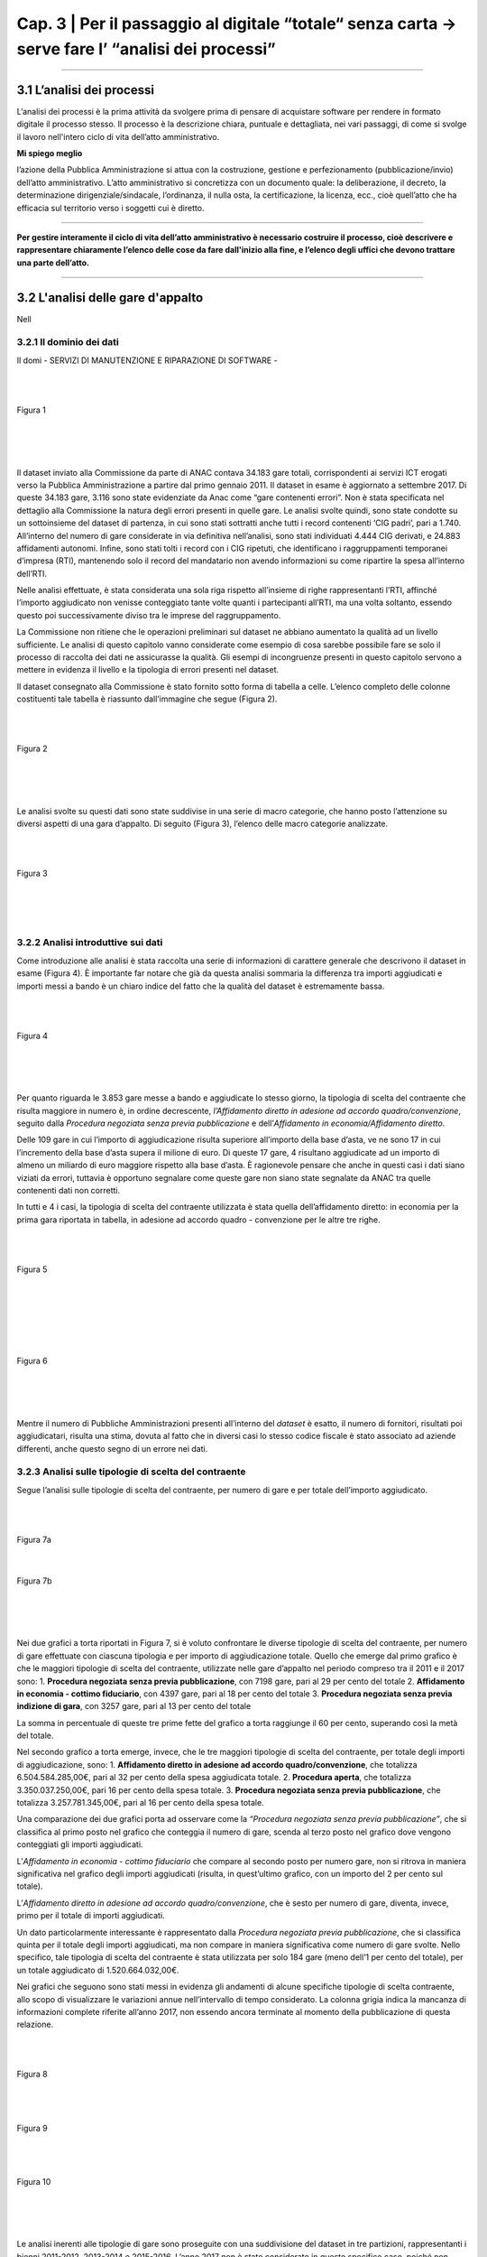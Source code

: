 ==================================================
Cap. 3 | Per il passaggio al digitale “totale“ senza carta → serve fare l’ “analisi dei processi”
==================================================


------------


3.1 L’analisi dei processi
^^^^^^^^^^^^^^^^^^^^^^^^^^^^^^^^^^^^^^^^^^^^^^^^^^^^^^^^^^^^^^^^^^^^
L’analisi dei processi è la prima attività da svolgere prima di pensare di acquistare software per rendere in formato digitale il processo stesso. Il processo è la descrizione chiara, puntuale e dettagliata, nei vari passaggi, di come si svolge il lavoro nell'intero ciclo di vita dell’atto amministrativo.

**Mi spiego meglio**

l’azione della Pubblica Amministrazione si attua con la costruzione, gestione e perfezionamento (pubblicazione/invio) dell’atto amministrativo. L’atto amministrativo si concretizza con un documento quale: la deliberazione, il decreto, la determinazione dirigenziale/sindacale, l’ordinanza, il nulla osta, la certificazione, la licenza, ecc., cioè quell’atto che ha efficacia sul territorio verso i soggetti cui è diretto.

------------
   
**Per gestire interamente il ciclo di vita dell’atto amministrativo è necessario costruire il processo, cioè descrivere e rappresentare chiaramente l’elenco delle cose da fare dall'inizio alla fine, e l’elenco degli uffici che devono trattare una parte dell’atto.**

------------

3.2 L'analisi delle gare d'appalto
^^^^^^^^^^^^^^^^^^^^^^^^^^^^^^
Nell


3.2.1 Il dominio dei dati
~~~~~~~~~~~~~~~~~~~~~~~~~~~~~~~~
Il domi
- SERVIZI DI MANUTENZIONE E RIPARAZIONE DI SOFTWARE
- 

|
|

.. figure:: imgrel/fig1.png
   :alt: Figura 1
   :align: center
   
   Figura 1
   
|
|
|
      
Il dataset inviato alla Commissione da parte di ANAC contava 34.183 gare totali, corrispondenti ai servizi ICT erogati verso la Pubblica Amministrazione a partire dal primo gennaio 2011. Il dataset in esame è aggiornato a settembre 2017.  Di queste 34.183 gare, 3.116 sono state evidenziate da Anac come “gare contenenti errori”. Non è stata specificata nel dettaglio alla Commissione la natura degli errori presenti in quelle gare. Le analisi svolte quindi, sono state condotte su un sottoinsieme del dataset di partenza, in cui sono stati sottratti anche tutti i record contenenti ‘CIG padri’, pari a 1.740. All’interno del numero di gare considerate in via definitiva nell’analisi, sono stati individuati 4.444 CIG derivati, e 24.883 affidamenti autonomi. Infine, sono stati tolti i record con i CIG ripetuti, che identificano i raggruppamenti temporanei d’impresa (RTI), mantenendo solo il record del mandatario non avendo informazioni su come ripartire la spesa all’interno dell’RTI. 

Nelle analisi effettuate, è stata considerata una sola riga rispetto all’insieme di righe rappresentanti l’RTI, affinché l’importo aggiudicato non venisse conteggiato tante volte quanti i partecipanti all’RTI, ma una volta soltanto, essendo questo poi successivamente diviso tra le imprese del raggruppamento.

La Commissione non ritiene che le operazioni preliminari sul dataset ne abbiano aumentato la qualità ad un livello sufficiente. Le analisi di questo capitolo vanno considerate come esempio di cosa sarebbe possibile fare se solo il processo di raccolta dei dati ne assicurasse la qualità. Gli esempi di incongruenze presenti in questo capitolo servono a mettere in evidenza il livello e la tipologia di errori presenti nel dataset.

Il dataset consegnato alla Commissione è stato fornito sotto forma di tabella a celle. L’elenco completo delle colonne costituenti tale tabella è riassunto dall’immagine che segue (Figura 2).

|
|

.. figure:: imgrel/fig2.png
   :alt: Figura 2
   :align: center
   
   Figura 2
|
|
|

Le analisi svolte su questi dati sono state suddivise in una serie di macro categorie, che hanno posto l’attenzione su diversi aspetti di una gara d’appalto. Di seguito (Figura 3), l’elenco delle macro categorie analizzate.

|
|

.. figure:: imgrel/fig3.png
   :alt: Figura 3
   :align: center
   
   Figura 3
|
|
|
   

3.2.2 Analisi introduttive sui dati
~~~~~~~~~~~~~~~~~~~~~~~~~~~~~~~~
Come introduzione alle analisi è stata raccolta una serie di informazioni di carattere generale che descrivono il dataset in esame (Figura 4). È importante far notare che già da questa analisi sommaria la differenza tra importi aggiudicati e importi messi a bando è un chiaro indice del fatto che la qualità del dataset è estremamente bassa.

|
|

.. figure:: imgrel/fig4.png
   :alt: Figura 4
   :align: center
   
   Figura 4
   
|
|
|
   
Per quanto riguarda le 3.853 gare messe a bando e aggiudicate lo stesso giorno, la tipologia di scelta del contraente che risulta maggiore in numero è, in ordine decrescente, *l’Affidamento diretto in adesione ad accordo quadro/convenzione*, seguito dalla *Procedura negoziata senza previa pubblicazione* e dell’*Affidamento in economia/Affidamento diretto*.

Delle 109 gare in cui l’importo di aggiudicazione risulta superiore all’importo della base d’asta, ve ne sono 17 in cui l’incremento della base d’asta supera il milione di euro. Di queste 17 gare, 4 risultano aggiudicate ad un importo di almeno un miliardo di euro maggiore rispetto alla base d’asta. È ragionevole pensare che anche in questi casi i dati siano viziati da errori, tuttavia è opportuno segnalare come queste gare non siano state segnalate da ANAC tra quelle contenenti dati non corretti.

In tutti e 4 i casi, la tipologia di scelta del contraente utilizzata è stata quella dell’affidamento diretto: in economia per la prima gara riportata in tabella, in adesione ad accordo quadro - convenzione per le altre tre righe.

|
|

.. figure:: imgrel/fig5.png
   :alt: Figura 5
   :align: center
   
   Figura 5
|
|
|
   
|
|

.. figure:: imgrel/fig6.png
   :alt: Figura 6
   :align: center
   
   Figura 6
   
|
|
|
   
Mentre il numero di Pubbliche Amministrazioni presenti all’interno del *dataset* è esatto, il numero di fornitori, risultati poi aggiudicatari, risulta una stima, dovuta al fatto che in diversi casi lo stesso codice fiscale è stato associato ad aziende differenti, anche questo segno di un errore nei dati.


3.2.3 Analisi sulle tipologie di scelta del contraente
~~~~~~~~~~~~~~~~~~~~~~~~~~~~~~~~
Segue l’analisi sulle tipologie di scelta del contraente, per numero di gare e per totale dell’importo aggiudicato.

|
|

.. figure:: imgrel/fig7a.png
   :alt: Figura 7a
   :align: center
   
   Figura 7a
|  
.. figure:: imgrel/fig7b.png
   :alt: Figura 7b
   :align: center
   
   Figura 7b
|
|
|  

Nei due grafici a torta riportati in Figura 7, si è voluto confrontare le diverse tipologie di scelta del contraente, per numero di gare effettuate con ciascuna tipologia e per importo di aggiudicazione totale. Quello che emerge dal primo grafico è che le maggiori tipologie di scelta del contraente, utilizzate nelle gare d’appalto nel periodo compreso tra il 2011 e il 2017 sono:
1. **Procedura negoziata senza previa pubblicazione**, con 7198 gare, pari al 29 per cento del totale 
2. **Affidamento in economia - cottimo fiduciario**, con 4397 gare, pari al 18 per cento del totale 
3. **Procedura negoziata senza previa indizione di gara**, con 3257 gare, pari al 13 per cento del 
totale 

La somma in percentuale di queste tre prime fette del grafico a torta raggiunge il 60 per cento, superando così la metà del totale.

Nel secondo grafico a torta emerge, invece, che le tre maggiori tipologie di scelta del contraente, per totale degli importi di aggiudicazione, sono:
1. **Affidamento diretto in adesione ad accordo quadro/convenzione**, che totalizza 6.504.584.285,00€, pari al 32 per cento della spesa aggiudicata totale.
2. **Procedura aperta**, che totalizza 3.350.037.250,00€, pari 16 per cento della spesa totale.
3. **Procedura negoziata senza previa pubblicazione**, che totalizza 3.257.781.345,00€, pari al 16 per cento della spesa totale.

Una comparazione dei due grafici porta ad osservare come la *“Procedura negoziata senza previa pubblicazione”*, che si classifica al primo posto nel grafico che conteggia il numero di gare, scenda al terzo posto nel grafico dove vengono conteggiati gli importi aggiudicati.

L’*Affidamento in economia - cottimo fiduciario* che compare al secondo posto per numero gare, non si ritrova in maniera significativa nel grafico degli importi aggiudicati (risulta, in quest’ultimo grafico, con un importo del 2 per cento sul totale).

L’*Affidamento diretto in adesione ad accordo quadro/convenzione*, che è sesto per numero di gare, diventa, invece, primo per il totale di importi aggiudicati.

Un dato particolarmente interessante è rappresentato dalla *Procedura negoziata previa pubblicazione*, che si classifica quinta per il totale degli importi aggiudicati, ma non compare in maniera significativa come numero di gare svolte. Nello specifico, tale tipologia di scelta del contraente è stata utilizzata per solo 184 gare (meno dell’1 per cento del totale), per un totale aggiudicato di 1.520.664.032,00€.

Nei grafici che seguono sono stati messi in evidenza gli andamenti di alcune specifiche tipologie di scelta contraente, allo scopo di visualizzare le variazioni annue nell’intervallo di tempo considerato. La colonna grigia indica la mancanza di informazioni complete riferite all’anno 2017, non essendo ancora terminate al momento della pubblicazione di questa relazione.

|
|

.. figure:: imgrel/fig8.png
   :alt: Figura 8
   :align: center
   
   Figura 8
   
|
|

.. figure:: imgrel/fig9.png
   :alt: Figura 9
   :align: center
   
   Figura 9
   
|
|
 
.. figure:: imgrel/fig10.png
   :alt: Figura 10
   :align: center
   
   Figura 10
   
|
|
|  

Le analisi inerenti alle tipologie di gare sono proseguite con una suddivisione del dataset in tre partizioni, rappresentanti i bienni 2011-2012, 2013-2014 e 2015-2016. L’anno 2017 non è stato considerato in questo specifico caso, poiché non ancora terminato al momento della pubblicazione di questa relazione. In Figura 11 sono evidenziate, tramite i due grafici a torta, le gare aggiudicate negli anni 2011 e 2012. La prima torta rappresenta le diverse tipologie di scelta del contraente per numero di gare effettuate, mentre la seconda torta, per ciascuna tipologia di contraente evidenziata, ne riporta il totale dell’importo aggiudicato.

|
|

.. figure:: imgrel/fig11.png
   :alt: Figura 11
   :align: center
   
   Figura 11
   
| 
|

.. figure:: imgrel/fig12.png
   :alt: Figura 12
   :align: center
   
   Figura 12
|
|
|  

In Figura 12 è riportato l’andamento delle tipologie di scelta di contraente, per numero e per importo aggiudicato, nel biennio 2013-2014. La procedura aperta che risulta una fetta con poche gare nella prima torta, raggiunge il primo posto nella seconda torta, rivelandosi la tipologia di scelta del contraente con un totale degli importi di aggiudicazione (903.724.167,74 €) maggiore rispetto a tutte le altre tipologie.

|
|

.. figure:: imgrel/fig13.png
   :alt: Figura 13
   :align: center
   
   Figura 13
|
|
| 

Alla luce dei risultati delle analisi relative alle tipologie di scelta del contraente, emerge come le gare d’appalto si concentrino solo su alcune delle svariate tipologie di scelta del contraente disponibili. In particolare, le tipologie che ricorrono da un biennio all’altro sono:

1. Procedura negoziata senza previa pubblicazione
2. Affidamento diretto in adesione ad accordo quadro - convenzione
3. Affidamento in economia - cottimo fiduciario
4. Procedura aperta
5. Affidamento in economia - affidamento diretto

Le diverse tipologie di scelta del contraente presenti all’interno del dataset sono 20.


3.2.4 Analisi dei tempi delle gare
~~~~~~~~~~~~~~~~~~~~~~~~~~~~~~~~
Per quanto riguarda l’analisi sui tempi delle gare, la Commissione si è concentrata nello studio di quanto tempo, in media, sia necessario per aggiudicare una gara.
In Figura 14 è possibile visualizzare i risultati.
 
|
|

.. figure:: imgrel/fig14.png
   :alt: Figura 14
   :align: center
   
   Figura 14
|
|
|   

La tipologia di scelta del contraente, che in media fa trascorrere più tempo tra la data di pubblicazione del bando e la data di aggiudicazione, è la *Procedura ristretta derivante da avvisi con cui si indice una gara* (224 giorni). A seguire troviamo la *Procedura ai sensi dei regolamenti degli organi costituzionali* (192 giorni) e la *Procedura aperta* (180 giorni). La tipologia di scelta del contraente più rapida risulta *l’Affidamento diretto in adesione ad accordo quadro/convenzione.*

Un problema riscontrato nel calcolo di questa media è rappresentato dal fatto che 301 gare risultano aggiudicate prima della data in cui sono state messe a bando, tuttavia queste gare non sono state conteggiate nei risultati esposti in Figura 14. A titolo di esempio, si possono citare il caso della gara bandita con procedura aperta dal Comune di Lecce per l’affidamento dei servizi previsti per la gestione di un centro interculturale che secondo il database è stata aggiudicata circa sette anni prima del bando, oppure la proroga del contratto di gestione della sicurezza affidata, sempre secondo il database, dall’Ente Regionale per la protezione dell’ambiente della Lombardia con tre anni d’anticipo rispetto al bando e con un importo superiore di più di sei volte la base d’asta.

|
|

.. figure:: imgrel/fig15.png
   :alt: Figura 15
   :align: center
   
   Figura 15
|
|
|

All’interno del *dataset* risulta che il 15 per cento delle gare sono state pubblicate e aggiudicate lo stesso giorno, come si può evincere dalla figura 15. Tra le maggiori tipologie di scelta del contraente spiccano gli affidamenti diretti. La quasi totalità di queste gare ha visto coinvolto un solo partecipante, anche se risultano una ventina di gare in cui il numero dei partecipanti è stato superiore a 1.

.. WARNING::
   Nelle 10 gare bandite e aggiudicate lo stesso giorno, in cui si è verificato, secondo i dati, un significativo rialzo nell’importo di    aggiudicazione rispetto alla base d’asta si riscontrano rialzi che vanno dal 6 per cento fino ad oltre il 24.500 per cento .
   
|
|

.. figure:: imgrel/fig16.png
   :alt: Figura 16
   :align: center
   
   Figura 16
|
|
|

3.2.5 Analisi sui partecipanti alle gare
~~~~~~~~~~~~~~~~~~~~~~~~~~~~~~~~
I risultati che seguono riguardano l’analisi dei partecipanti alle gare.
|
|

.. figure:: imgrel/fig17.png
   :alt: Figura 17
   :align: center
   
   Figura 17
|
|
|   

In Figura 17 è riportata la distribuzione del numero di partecipanti alle gare presenti nel dataset. Le gare con un solo partecipante sono le più frequenti, e sommate alle gare con due partecipanti coprono il 90 per cento delle gare elaborate.
Quando il partecipante è unico, il 93 per cento delle volte si presenta come impresa singola, mentre il 5 per cento delle volte come raggruppamento temporaneo d’impresa (RTI).
Fanno seguito, in ordine decrescente per numero di gare aggiudicate, le principali aziende che hanno partecipato come singole imprese a gare ad un partecipante.

|
|

.. figure:: imgrel/fig18.png
   :alt: Figura 18
   :align: center
   
   Figura 18
|
|
|   

**Telecom Italia**, si è presentata come unica partecipante 960 volte come impresa singola, 33 volte in un raggruppamento temporaneo d’impresa (20 volte come mandataria, 13 come mandante), 2 volte in un gruppo europeo e 1 volta come consorzio.
**Engineering**, si è presentata come unica partecipante 523 volte come impresa singola, e 24 volte in un raggruppamento temporaneo d’impresa (13 volte come mandataria, 11 come mandante).
**Oracle Italia**, si è presentata come unica partecipante 449 volte come impresa singola, 2 volte in un raggruppamento temporaneo d’impresa (entrambe le volte come mandante) e 1 volta in un gruppo europeo.

In Figura 19, sono invece riportate le aziende che si sono aggiudicate l’importo maggiore, partecipando ad alcune gare come singoli partecipanti.

|
|

.. figure:: imgrel/fig19.png
   :alt: Figura 19
   :align: center
   
   Figura 19
|
|
|   

Dalla Figura 19 emerge come Telecom detenga il primato sia sul numero di gare in cui è stata l’unica partecipante, sia sul totale degli importi aggiudicati.

Al terzo posto compare l’azienda Edil Luca, che, secondo i dati, in una sola gara si è aggiudicata 1.140.000.000,00€, partendo da una base d’asta pari a 62.711,72€. Il CIG di riferimento è: 17208992C7. Anche in questo caso, come in molti altri precedenti, è probabile che ci siano errori, ma il record non era stato segnalato da ANAC tra quelli contenenti errori.

Per quanto riguarda lo studio della correlazione tra il numero dei partecipanti e i giorni di pubblicazione delle gare, alla Commissione non risulta nessun legame significativo, riscontrando che per la maggior parte delle tipologie di scelta del contraente le gare si distribuiscono in maniera uniforme dal lunedì al venerdì, con delle piccole quantità di gare svolte durante il weekend. Molte volte, selezionando una specifica tipologia di scelta del contraente, emerge come la maggior parte delle gare bandite o aggiudicate in uno specifico giorno della settimana possieda un solo partecipante. Questo risultato, che avrebbe potuto rivelarsi interessante nell’intento di individuare un rapporto tra *“specifico giorno della settimana”* e *“gare ad un solo partecipante”*, cessa di essere significativo dal momento che la maggior parte delle gare presenti nel dataset è costituito da gare ad un solo partecipante. Appare quindi ovvio che la predominanza di queste gare riemerga nuovamente anche applicando specifici filtri sui dati.

3.2.6 Analisi sulle pubbliche amministrazioni committenti
~~~~~~~~~~~~~~~~~~~~~~~~~~~~~~~~
L’analisi prosegue con uno studio sulle pubbliche amministrazioni committenti presenti nel dataset.

.. figure:: imgrel/fig20.png
   :alt: Figura 20
   :align: center
   
   Figura 20
|
|

In Figura 20 sono evidenziate le prime dieci pubbliche amministrazioni in ordine decrescente, per totale degli importi messi a bando. Al primo posto risulta Enel Servizi S.R.L., con un totale di 2.691.726.704,00€ messi a bando per servizi ICT, tra gennaio 2011 e settembre 2017.

Di seguito è riportata la classifica delle prime dieci Pubbliche Amministrazioni che contraggono più gare.

|
|

.. figure:: imgrel/fig21.png
   :alt: Figura 21
   :align: center
   
   Figura 21
|
|

.. figure:: imgrel/fig22.png
   :alt: Figura 22
   :align: center
   
   Figura 22
|
|
| 

La Figura 22 riporta l’ordine delle tipologie di scelta del contraente delle gare contratte da Poste Italiane, che si pone in vetta alla classifica per numero gare. Come riporta il grafico, la tipologia di scelta del contraente maggiormente utilizzata da Poste Italiane è la *Procedura negoziata senza previa indizione di gara*, seguita dalla *Procedura selettiva* e dalla *Procedura negoziata senza previa pubblicazione.*

|
|

.. figure:: imgrel/fig23.png
   :alt: Figura 23
   :align: center
   
   Figura 23
|
|
| 

La Figura 23 riporta l’ordine delle tipologie di scelta del contraente delle gare contratte da Enel Servizi S.r.l., che si attesta al secondo posto per numero di gare. Come riporta il grafico, la tipologia di scelta del contraente maggiormente utilizzata da Enel Servizi S.r.l. è la *Procedura negoziata senza previa indizione di gara*, seguita dalla *Procedura negoziata previa pubblicazione*, e dalla *Procedura selettiva*.

In aggiunta alle analisi esposte, si è proceduto a quantificare le pubbliche amministrazioni che sono state maggiormente coinvolte con il medesimo fornitore. Stabilito il legame *“pubblica amministrazione committente - impresa aggiudicataria”*, è stata calcolata la frequenza con cui lo stesso identico legame si ripeteva all’interno del dataset. L’obiettivo di questa analisi è stato quello di individuare delle **“relazioni di maggioranza”** tra uno specifico fornitore e una specifica azienda. 

.. note::
   Per “relazione di maggioranza” si intende quella relazione che detiene uno specifico fornitore con una specifica amministrazione,      
   quando il fornitore è il soggetto che ha contratto il più alto numero di gare con quella amministrazione, rispetto a tutti gli altri 
   fornitori. In altre parole, se tra l’amministrazione A e il fornitore B intercorre una relazione di maggioranza, significa che la 
   maggior parte delle gare messe a bando dall’amministrazione A sono state aggiudicate dal fornitore B. 

In Figura 24 sono esposti i risultati.

|
|

.. figure:: imgrel/fig24.png
   :alt: Figura 24
   :align: center
   
   Figura 24
|
|
| 

Dal grafico si osserva come Lutech spa sia risultata aggiudicataria di gare messe a bando da Lombardia Informatica per 101 volte. Telecom Italia 84 volte, I&T Servizi srl 63 volte e così via. Il discorso analogo può essere fatto per i fornitori di Poste Italiane. L’arco che collega Lombardia Informatica con Lutech spa rappresenta la relazione di maggioranza in assoluto più frequente all’interno del dataset considerato. Ciò significa che il numero massimo di gare aggiudicate da un solo fornitore con la stessa pubblica amministrazione, viene totalizzato dall’azienda Lutech spa, che per 101 volte si è aggiudicata una gara con Lombardia Informatica. In figura 24 è riportata la classifica assoluta delle prime dieci relazioni di maggioranza presenti all’interno del dataset.

In Figura 25, invece, sono stati messi in risalto gli importi aggiudicati.

Sulla sinistra della figura sono riportate le pubbliche amministrazioni, Lombardia Informatica e Poste Italiane. Sulla destra della figura sono riportati i loro principali fornitori. Il grafico di Figura 25 è ordinato secondo il totale degli importi aggiudicati dai vari fornitori in riferimento all’amministrazione alla quale sono collegati. Come si evince dalla figura, Lombardia Informatica ha stipulato un certo numero di gare con l’azienda Santer Reply spa, la quale si è aggiudicata un totale di circa 80 milioni di euro. L’azienda I&T Service si è aggiudicata circa 70 milioni di euro, vincendo le gare messe a bando da Lombardia Informatica. La stessa lettura può essere fatta per Poste Italiane: Postecom spa si è aggiudicata 56 milioni di euro lavorando per Poste Italiane, IBM, Microsoft e Sap spa si sono aggiudicate rispettivamente 31, 25 e 22 milioni di euro.

|
|

.. figure:: imgrel/fig25.png
   :alt: Figura 25
   :align: center
   
   Figura 25
|
|
| 

Nella tabella che segue (*3.2.6 a*) è riportata una parte più ampia della classifica, presentando le prime 60 *“relazioni di maggioranza”* in ordine decrescente.

.. figure:: ../imgrel/tabella1.png
   :alt: Tabella 3.2.6 - a
   :align: center
   
   Tabella 3.2.6 a
      

La tabella *3.2.6 b* risponde alla domanda su quale siano le pubbliche amministrazioni che impiegano più tempo ad aggiudicare le gare che bandiscono. Nella tabella sono riportate in ordine decrescente le prime trenta amministrazioni, ordinate per il tempo medio, calcolato in giorni, di aggiudicazione di una gara.

.. figure:: ../imgrel/tabella2.png
   :alt: Tabella 3.2.6 - b
   :align: center
   
    Tabella 3.2.6 b     

La stessa interrogazione è stata posta per il tempo medio di aggiudicazione di una gara per i ministeri presenti all’interno del dataset, i cui risultati sono riportati nella tabella seguente (*3.2.6 c*) e da cui si può dedurre, ancora una volta chi, probabilmente, commette più errori nella comunicazione dei dati ad ANAC.

.. figure:: ../imgrel/tabella3.png
   :alt: Tabella 3.2.6 - c
   :align: center
   
    Tabella 3.2.6 c    

3.2.7 Analisi sui fornitori e sugli aggiudicatari
~~~~~~~~~~~~~~~~~~~~~~~~~~~~~~~~
In questa ultima sezione, le analisi condotte hanno riguardato i fornitori presenti nel database ANAC e gli aggiudicatari delle gare.

|
|

.. figure:: imgrel/fig26.png
   :alt: Figura 26
   :align: center
   
   Figura 26
|
|
| 

Nella figura 27 possiamo osservare i principali raggruppamenti temporanei d’impresa (RTI).

|
|

.. figure:: imgrel/fig27.png
   :alt: Figura 27
   :align: center
   
   Figura 27
|
|
|

In Figura 28 è stata riportata la classifica delle prime dieci aziende che hanno totalizzato il maggior numero di partecipazioni alle gare in raggruppamenti temporanei d’impresa (RTI). La dimensione della torta è proporzionale al numero di gare effettuate. In tutte le torte, lo spicchio minore rappresenta le volte in cui la relativa azienda si è presentata come mandante. In cima alla classifica troviamo Fastweb, che ha partecipato 187 volte (169 come mandataria e 18 come mandante), ad altrettante gare presentandosi come raggruppamento temporaneo d’impresa. Segue Telecom Italia e Engineering. In Figura 27 sono riportate in blu le volte in cui la relativa azienda ha partecipato al raggruppamento come mandataria, mentre in giallo le volte in cui ha partecipato come mandante.

Fastweb, non solo si classifica al primo posto nella classifica che indica le volte in cui un fornitore, appartenendo ad un RTI, si è presentato come mandatario, ma anche nella classifica per importi aggiudicati. Fastweb infatti, si è presentata in 169 gare come mandataria di un RTI, per un volume d’affari totale pari a 1.393.745.420,23€. Segue Vodafone Italia S.p.a., con un totale aggiudicato pari a 966.267.995,86€, presentandosi come mandataria in 30 gare differenti, e Accenture S.p.a., che ha totalizzato 472.308.797,51€ presentandosi come mandataria in 60 differenti gare.

|
|

.. figure:: imgrel/fig28.png
   :alt: Figura 28
   :align: center
   
   Figura 28
|
|
|

La Figura 28 mostra un esempio di analisi sui raggruppamenti temporanei d’impresa. In particolare, in figura sono rappresentate i RTI in cui è stata coinvolta Almaviva S.p.a.. Sono stati evidenziati con un colore i diversi raggruppamenti temporanei. All’interno dei cerchi sono state riportate le imprese mandanti. All’interno dei rettangoli sono state riportate le imprese mandatarie. Ci sono due aziende che frequentemente si trovano in RTI con Almaviva: NPO Sistemi e Bit Media S.p.a.. Tuttavia, in Figura 29 non è stato possibile riportare tutti i casi in cui Almaviva si è trovata coinvolta in un raggruppamento temporaneo d’impresa.

Nel grafico che segue, analogamente per quanto è stato fatto con le analisi rivolte alle Pubbliche Amministrazioni, è riportata la classifica dei fornitori aggiudicatari per numero di gare contratte.

|
|

.. figure:: imgrel/fig29.png
   :alt: Figura 29
   :align: center
   
   Figura 29
|
|
|

Dal grafico in Figura 29 emerge come Telecom sia il fornitore che stipula il maggior numero di gare con le pubbliche amministrazione italiane. Seguono Engineering e Fastweb. Un dato che emerge chiaramente dal dataset è come la maggior parte dei fornitori sia solita stipulare poche centinaia di gare con le pubbliche amministrazioni, come dimostra il fatto che già alla decima posizione (rappresentata dalla Fujitsu spa), raggiungiamo la percentuale dell’1 per cento e da lì a scendere.
All’interno del dataset compaiono spesso le stesse aziende, ma con codici fiscali differenti. Questo è il motivo per cui alcune di esse sono accompagnate dalla dicitura “cf #1” o “cf #2”.

Nell'immagine che segue sono riportati i FORNITORI AGGIUDICATARI e le IMPRESE SINGOLE per totale importi aggiudicati.

|
|

.. figure:: imgrel/fig30.png
   :alt: Figura 30
   :align: center
   
   Figura 30
|
|
|

La figura 30 è complementare alla Figura 29. Nel grafico qui sopra sono elencati i primi dieci fornitori in base al totale degli importi che si sono aggiudicati. In cima spicca sempre Telecom Italia, con un totale aggiudicato pari ad oltre 5 miliardi di euro (nel periodo 2011 - 2017). A questo dato però, va affiancato anche il numero di gare necessarie a Telecom per aggiudicarsi tale importo. Il numero in questione è 1187, che di conseguenza giustifica una cifra così alta. Nella classifica risulta particolarmente anomalo il caso dell’impresa Edil Luca, che in una sola gara si è aggiudicata 1.140.000.000€. La gara in questione ha CIG = 17208992C7, ed è stata messa a bando con un importo pari a 62.711,72€. Va specificato che il grafico di Figura 30 rappresenta esclusivamente gli aggiudicatari che si sono presentati alle gare come imprese singole e non come RTI, poiché sarebbe stato troppo complesso suddividere in maniera corretta l’importo aggiudicato tra i vari componenti del raggruppamento.

3.3 Analisi specifiche sull’Anagrafe nazionale della Popolazione residente
^^^^^^^^^^^^^^^^^^^^^^^^^^^^^^^^^^^^^^^^^^^^^^^^^^^^^^^^^^^^^^^^^^^^
Un tema su cui la Commissione ha concentrato parte delle proprie analisi è stato quello dell’Anagrafe Nazionale della Popolazione Residente (ANPR). A partire dai risultati di un questionario sottoposto ai comuni da parte del Ministero dell’Interno, la Commissione ha elaborato le seguenti analisi.

|
|

.. figure:: imgrel/fig31.png
   :alt: Figura 31
   :align: center
   
   Figura 31
|
|
|

Il questionario da cui sono stati attinti i dati possiede una copertura del campione pari al 97 per cento, considerando le risposte di 7760 comuni su 7978. In figura è rappresentata la suddivisione temporale dell’inizio della sperimentazione, da parte dei comuni, dell’Anagrafe Nazionale della Popolazione Residente. La maggior parte dei comuni comincerà la sperimentazione nel corso dell’anno 2017.

La Figura 32 riassume il numero dei comuni che utilizzano i web services rispetto al numero dei comuni che hanno cominciato a sperimentare la web app prodotta da Sogei. I Comuni sono suddivisi per regioni di appartenenza.

|
|

.. figure:: imgrel/fig32.png
   :alt: Figura 32
   :align: center
   
   Figura 32
|
|
|

Dal grafico emerge come siano molto basse le percentuali di utilizzo della web app. Il numero di comuni che usano la web app viene sempre rappresentato dallo spicchio più piccolo di ciascuna torta. In Lombardia solo 37 comuni hanno iniziato delle sperimentazioni con la web app contro i 1.479 che invece utilizzano i web services. In Piemonte 120 comuni utilizzano la web app e 1.032 comuni i web services. Nelle Regioni Friuli Venezia Giulia, Umbria e Valle d’Aosta risulta che nessun comune ha avviato, nel momento in cui sono stati raccolti i dati qui elaborati, alcuna sperimentazione della web app erogata da Sogei.

|
|

.. figure:: imgrel/fig33.png
   :alt: Figura 33
   :align: center
   
   Figura 33
|
|
|

Nell’intento di stabilire quali siano i maggiori fornitori di software demografici nelle varie regioni, è stato elaborato il grafico di Figura 33, che evidenzia come siano fondamentalmente sei le *software house* predominanti nel contesto di riferimento: Halley Informatica, Siscom, Maggioli, Studio K S.r.l.,

Insiel spa e Alphasoft S.r.l.. La regione che ha maggiori rapporti con le software house in questione risulta essere la Lombardia.

In Figura 34 sono state messe in evidenza le cinque software house più grandi (per numero di comuni serviti).

|
|

.. figure:: imgrel/fig34.png
   :alt: Figura 34
   :align: center
   
   Figura 34
|
|
|

A conclusione di questa breve analisi generale sul progetto ANPR, le mappe che seguono esprimono la distribuzione geografica delle sei principali software house presenti sul mercato dei software demografici.

|
|

.. figure:: imgrel/fig35.png
   :alt: Figura 35
   :align: center
   
   Figura 35
|
|
|

La Figura 35 riporta le seguenti software house:
1. ALPHASOFT - rosso
2. SISCOM - arancione
3. INSIEL - verde
4. HALLEY INFORMATICA - giallo
5. STUDIO K - azzurro
6. MAGGIOLI - blu scuro

Seguono sei mappe, ciascuna rappresentante la distribuzione di una delle sei aziende sopra elencate.

|
|

.. figure:: imgrel/fig36.png
   :alt: Figura 36
   :align: center
   
   Figura 36
|
|

.. figure:: imgrel/fig37.png
   :alt: Figura 37
   :align: center
   
   Figura 37
|
|

.. figure:: imgrel/fig38.png
   :alt: Figura 38
   :align: center
   
   Figura 38
|
|

.. figure:: imgrel/fig39.png
   :alt: Figura 39
   :align: center
   
   Figura 39
|
|

.. figure:: imgrel/fig40.png
   :alt: Figura 40
   :align: center
   
   Figura 40
|
|

.. figure:: imgrel/fig41.png
   :alt: Figura 41
   :align: center
   
   Figura 41
|
|
|
La Commissione, durante i mesi in cui ha lavorato, ha stretto delle collaborazioni con vari soggetti terzi, che hanno collaborato e supportato l’analisi qui esposta. In particolare, la collaborazione stretta con Cerved ci ha permesso di utilizzare un loro portale che permette la ricostruzione dei rapporti che intercorrono tra le aziende dal punto di vista societario e finanziario. L’utilizzo di questo portale ci ha permesso di evidenziare alcuni specifici rapporti che intercorrono tra due o più aziende, col fine di capire meglio alcuni specifici casi analizzati. A titolo d’esempio, riportiamo l’elaborazione ottenuta cercando le relazioni che intercorrono tra due delle sei *software house* sopracitate.

Volendo elaborare le relazioni che intercorrono tra le aziende Maggioli e Studio K, il primo risultato che otteniamo è il seguente:

|
|

.. figure:: imgrel/fig42.png
   :alt: Figura 42
   :align: center
   
   Figura 42
|
|
|
Il primo *ouput* ci informa che il nodo di sinistra, rappresentante della *software house* Maggioli, è legato con una relazione al nodo di destra, rappresentante della *software house* Studio K. L’arco che collega questi nodi rappresenta la relazione “è socio di”, e possiede un peso, che in questo specifico caso ammonta a 75,46 per cento. La lettura che diamo a questo risultato quindi è che la Maggioli è socia della Studio K del 75,46 per cento. L’espansione dei due nodi di Figura 42 nelle loro rispettive reti complete, è riportata nella figura che segue.

|
|

.. figure:: imgrel/fig43.png
   :alt: Figura 43
   :align: center
   
   Figura 43
|
|
|

Una volta che le reti di relazioni delle due aziende sono state espanse, è possibile leggere il tipo di ciascuna relazione e capire così come è strutturata l’azienda. Per la Commissione, è stato particolarmente importante cercare gli “archi ponte”, ovvero quelle relazioni che collegano la rete dell’azienda Maggioli, alla rete dell’azienda Studio K. Quello che emerge è rappresentato nella figura seguente.

|
|

.. figure:: imgrel/fig44.png
   :alt: Figura 44
   :align: center
   
   Figura 44
|
|
|

Dalla lettura della Figura 44 apprendiamo che i legami tra la Maggioli S.p.a. e Studio K S.r.l., non riguardano solamente l’essere l’una socia dell’altra, ma considerano anche dei legami tra persone. Paolo Maggioli, Amministratore Delegato della Maggioli S.p.a., è Presidente del Consiglio di Amministrazione della Studio K S.r.l.. Similmente accade per Manlio Maggioli, Amministratore Delegato della Maggioli S.p.a., e titolare effettivo della Studio K S.r.l., con una quota del 23,49 per cento.

Di conseguenza i territori dove opera la Maggioli aumentano, comprendendo anche tutti i territori occupati da Studio K. La figura seguente evidenzia i nuovi territori acquisiti dalla Maggioli.

|
|

.. figure:: imgrel/fig45.png
   :alt: Figura 45
   :align: center
   
   Figura 45
|
|
|

La nuova suddivisione delle software house diventa la seguente:

|
|

.. figure:: imgrel/fig46.png
   :alt: Figura 46
   :align: center
   
   Figura 46
|
|
|

In Figura 46 si nota che la Maggioli (avendo inglobato Studio K), è passata dalla terza posizione (di Figura 34) alla seconda, subito sotto Halley Informatica.

3.4 Un portale per analizzare i contratti pubblici
^^^^^^^^^^^^^^^^^^^^^^^^^^^^^^^^^^^^^^^^^^^^^^^^^^^^^^^^^^^^^^^^^^^^
La Commissione durante il suo periodo di attività si è avvalsa della collaborazione di Synapta, spin-off del Centro Nexa del Politecnico di Torino sul tema dei dati sui contratti pubblici, che ha condotto alla realizzazione di un portale ad hoc per la loro analisi. La piattaforma elabora il dataset fornito da ANAC alla Commissione, aggiornato al mese di settembre 2017. L’intento è quello di far diventare il portale un valido strumento di analisi dei contratti pubblici italiani.

Fanno seguito alcuni screenshot che illustrano alcune delle funzionalità di questo portale.

|
|

.. figure:: imgrel/Schermata1.png
   :alt: Schermata1
   :align: center
   
   Schermata 1
|
|
|

L’immagine di Schermata 1 rappresenta l’*homepage* del portale. Una barra di ricerca in alto permette l’inserimento di una parola chiave che servirà da filtro per l’elaborazione. In questo caso specifico è stata inserita la parola chiave *“software”*, pertanto i risultati esposti dal portale si devono intendere come riferiti ai soli contratti pubblici presenti nel dataset contenenti la *keyword* *“software”*. Dall’homepage si osserva come il numero di contratti legati al *software* (e presenti nel dataset di riferimento) siano 17.692, mentre le Pubbliche Amministrazioni che hanno stipulato delle gare legate al *software* sono 1.568.

Il grafico raffigurato nella Schermata 1 mostra anche l’andamento annuo dell’importo del lotto e contemporaneamente dell’importo aggiudicato dalle singole gare.

Il grafico riportato nella Schermata 2 mostra la suddivisione dei tipi di pubbliche amministrazioni che hanno stipulato delle gare inerenti alla *keyword* inserita (*“software”*). La suddivisione riporta in percentuale il numero di contratti stipulati da Società in Conto Economico Consolidato, da Pubbliche Amministrazioni “standard” e da Gestori di Pubblici Servizi, da Enti Nazionali di Assistenza Sociale in Conto Economico Consolidato.

|
|

.. figure:: imgrel/Schermata2.png
   :alt: Schermata2
   :align: center
   
   Schermata 2
|
|
|

La Schermata 3 riporta la *heatmap* geografica dei contratti, dove i colori cambiano a seconda del numero di contratti stipulati dalla relativa città.

|
|

.. figure:: imgrel/Schermata3.png
   :alt: Schermata3
   :align: center
   
   Schermata 3
|
|
|

Infine, abbiamo dei grafici che riassumono le categorie merceologiche e le tipologie di scelta del contraente maggiormente utilizzate.

|
|

.. figure:: imgrel/Schermata4.png
   :alt: Schermata4
   :align: center
   
   Schermata 4
|
|
|

Chiude l’analisi l’elenco di contratti elaborati.

|
|

.. figure:: imgrel/Schermata5.png
   :alt: Schermata5
   :align: center
   
   Schermata 5
|
|
|


La Commissione renderà pubblico questo portale, a beneficio di enti e cittadini che vorranno utilizzarlo. Il portale sarà disponibile sul sito della Commissione.

3.5 La telefonia mobile, i servizi aggiuntivi a pagamento per la pubblica amministrazione
^^^^^^^^^^^^^^^^^^^^^^^^^^^^^^^^^^^^^^^^^^^^^^^^^^^^^^^^^^^^^^^^^^^^
Le attività della Commissione hanno riguardato anche la verifica della spesa delle pubbliche amministrazioni in ICT con l’obiettivo di rilevare eventuali sprechi di risorse pubbliche nel settore. Tra gli ambiti di inchiesta analizzati, la Commissione si è concentrata in particolare sulle spese relative alla telefonia mobile della Pubblica Amministrazione, evidenziando una serie di anomalie riguardo i servizi aggiuntivi a pagamento, la cui presenza è stata riscontrata su un ingente numero di SIM *card* in dotazione alla Pubblica Amministrazione. La Commissione ha infatti richiesto formalmente al gestore TIM il quadro di spesa della Pubblica Amministrazione, riguardo i cosiddetti servizi mobile VAS, ovvero l’insieme di contenuti interattivi, numeri speciali, acquisto di prodotti o servizi che comportano costi aggiuntivi per la Pubblica Amministrazione. Nello specifico, sono stati richiesti la descrizione dei servizi M-VAS attivati da SIM della PA:
- per ogni servizio M-VAS il totale della spesa effettuata negli anni 2012, 2013, 2014, 2015, 2016;
- per ogni servizio M-VAS il numero di utenze della PA che hanno attivato il servizio negli anni 2012, 2013, 2014, 2015, 2016.

I dati sono stati richiesti al gestore TIM, in quanto vincitore delle ultime tre convenzioni per i *“servizi di telefonia mobile per le Pubbliche Amministrazioni”*, bandita da Consip. Pertanto, i dati forniti [23]_ riguardano i contratti relativi alle due Convenzioni di riferimento, ovvero la *Mobile 5* (attiva dal 2012 al 2015) e la *Mobile 6* (attiva dal 2015 ad oggi). La commissione ha quindi verificato come le voci di spesa complessive, riportate dal gestore TIM e inerenti ai servizi aggiuntivi a pagamento a partire dal 2012, ammontino complessivamente a € 8.316.947,34. La ripartizione di questa spesa è così ripartita:

- € 49.332,43 nel 2012 con 1.173 amministrazioni coinvolte;
- € 2.121.248,99 nel 2013 con 4.365 amministrazioni coinvolte;
- € 2.165.358,56 nel 2014 con 4.448 amministrazioni coinvolte;
- € 1.915.541,51 nel 2015 con 4.039 amministrazioni coinvolte;
- € 1.217.494,93 nel 2016;
- € 860.057,92 nel 2017 fino al momento del deposito dei dati in Commissione.

È da intendersi che tali spese sono riferite esclusivamente alle sole direttrici oggetto di approfondimento in relazione alle due convenzioni Consip Mobile 5 e Mobile 6. La richiesta del dettaglio dei dati ha riguardato le direttrici con gli importi più significativi, che sono state classificate nelle seguenti categorie:

- **Numeri speciali**: come descritto da TIM “si tratta delle chiamate alle numerazioni di rete non geografica, secondo il Piano di numerazione nel settore delle telecomunicazioni (delibera AGCOM 8/15/CIR), che iniziano con la cifra 1xxx155 [24]_ o 8xxx156 [25]_ ”;
- **servizi di intrattenimento**: come riporta TIM “sono messaggi inviati/ricevuti a numerazioni che iniziano con la cifra 4xxx (Numerazione per servizi interni di rete e servizi tramite SMS/MMS e trasmissione dati)”;
- **servizi interattivi**, che sono le transizioni dati, gestite con i centri servizi che generano addebito in fattura;

Per quanto riguarda la Convenzione Mobile 6, attivata il 4 aprile 2015 alla scadenza della Mobile 5 e attualmente in vigore, alla Commissione sono stati consegnati da TIM i dati relativi al traffico fatturato fino al terzo bimestre 2017, che comprende il traffico generato fino al 31 marzo 2017. Al terzo bimestre 2017 erano attive 2.820 diverse amministrazioni pubbliche, centrali e locali e la consistenza di SIM Human era pari a 401.839.

Per ottenere una descrizione più precisa delle voci di spesa e per un’informazione puntuale sui consumi, il gestore TIM ha depositato presso la Commissione l’analisi puntuale di tre mesi di traffico (*aprile-giugno* 2017), che consentono di ottenere un’indicazione statistica sui consumi effettuati. Nell’entrare in dettaglio nel traffico dei cosiddetti *“numeri speciali”*, emerge come per il periodo aprile-giugno 2017, sono state registrate numerose chiamate effettuate in direzione di *call center*, relativi ai vettori di trasporto (Trenitalia, Alitalia, NTV-Italo, Meridiana), di compagnie telefoniche ed *helpdesk* (Tre, Italiaon line, Wind, Tiscali, Fastweb), di servizi bancari (Cartasì) e d’intrattenimento (Ticketone, Sky, Edreams, Uci Cinema). 

Per quanto riguarda invece i *“servizi di intrattenimento”*, risultano – come servizio di sms e sempre nel medesimo periodo considerato – soprattutto servizi bancari e di intrattenimento. Dall’analisi dei costi si evidenziano invii di 15.994 sms per un importo di € 52.390,71 dal *provider* di Banca Intesa, 3.612 sms per un importo di € 12.457,93 dal *provider* di Unicredit e 2.653 sms per un importo di € 8.305,03 dal *provider* di Fineco. L’analisi dei dati consente di far emergere anche un notevole numero di servizi di intrattenimento premium: quello più significativo ammonta a € 20.491,00 dal provider Green media per un totale di 1.606 sms. Le voci più consistenti si sono riscontrate sotto la voce *“servizi interattivi”* con una spesa di € 428.210,83, accumulata nei tre mesi presi in considerazione (aprile-giugno 2017). 

L’analisi in dettaglio di questi servizi aggiuntivi ne mettono in luce l’inutilità per l’amministrazione pubblica. **In questa spesa sono compresi giochi e intrattenimento, servizi erotici per adulti, servizi di informazione sportiva, oroscopi, musica ed abbonamenti a riviste, quotidiani e periodici.** L’importo più rilevante riguarda il servizio *“mpay1_beengo_tuk_tuk”* [26]_ , con una spesa pari a € 24.247,83 per un numero di transazioni pari a 6.976. Una spesa di € 23.803,56 è stata registrata per il servizio *“Paywox_abb”* [27]_, con 6.877 transazioni. Analogamente il servizio *“M_pay1_beengo_gocontent”* [28]_ produce 6.485 transazioni, per una spesa di € 22.151,91. 

Questi tre servizi riportati, in ordine di spesa, rientrano, come tipologia, nella categoria mobile pay. Si tratta, precisa il gestore TIM, di un consorzio inter-operatore (TIM, Vodafone e WindH3G), gestito da due *hub* tecnologici per l’erogazione/gestione dei servizi VAS. La spesa complessiva, comprendente numeri speciali, servizi intrattenimento e servizi interattivi per le tre mensilità prese in esame, ammonta a € 600.214,93. Il quadro emerso, di conseguenza, certifica uno spreco di risorse pubbliche. Per evitare un tale spreco di denaro pubblico, sarebbe necessario ed opportuno prevedere, all’interno delle convenzioni con i gestori di telefonia, il blocco automatico dei servizi aggiuntivi descritti per i contratti con la Pubblica Amministrazione. Il fatto che le Pubbliche Amministrazioni non abbiano bloccato, negli anni, l’uso di questi servizi è una indicazione chiara della mancanza di controlli sugli addebiti in fattura.

------------
   
NOTE paragafo 3.5

.. [23] I dati sono stati forniti ufficialmente alla Commissione in data 4 agosto 2017.
.. [24] Numerazione per servizi specifici a numerazione breve, per servizi a sovrapprezzo e per servizi armonizzati europei a valenza sociale
.. [25] Numerazione per servizi con addebito al chiamato, per servizi con addebito ripartito e per servizi a sovrapprezzo
.. [26] Beengo Srl è la società titolare del servizio.
.. [27] Paywox è la società titolare del servizio.
.. [28] Beengo Srl è la società titolare del servizio.

------------

3.6 Gli Accordi Programma Quadro (APQ)
^^^^^^^^^^^^^^^^^^^^^^^^^^^^^^^^^^^^^^^^^^^^^^^^^^^^^^^^^^^^^^^^^^^^

Gli Accordi Programma Quadro sono uno strumento di programmazione attraverso il quale le pubbliche amministrazioni centrali e regionali attuano una strategia comune in specifici settori. Negli APQ vengono definiti gli interventi da realizzare, i relativi tempi, le modalità di attuazione, i soggetti responsabili del progetto, la copertura finanziaria degli interventi, le procedure, gli impegni assunti da ciascun soggetto firmatario e, infine, i procedimenti di conciliazione o di definizione dei conflitti tra i soggetti partecipanti. La genesi normativa degli APQ risale al 1996, con la legge n. 662/1996; [29]_ in seguito, con la delibera CIPE n. 41 del 2012, sono stati introdotti gli APQ rafforzati che prevedono un nuovo sistema di procedure e di regole. Gli APQ rafforzati contengono la definizione di un sistema di indicatori di risultato e di realizzazione; la verifica della sostenibilità finanziaria e gestionale e le modalità di monitoraggio e di valutazione *in intinere* ed *ex post*. Sugli APQ, AgID svolge una duplice funzione: da una parte è investita della funzione di trasferimento dei finanziamenti assegnati alle regioni. La procedura prevede il 20 per cento a titolo di anticipazione entro 60 giorni dalla data di sottoscrizione dell'Accordo e il 70 per cento della copertura relativa sulla base dello stato di avanzamento dei lavori, in coerenza con i piani di attività del singolo progetto esecutivo; infine, il 10 per cento è trasferito a seguito della positiva valutazione di AgID sul raggiungimento dei risultati descritti nel progetto. Di conseguenza, AgID svolge anche una funzione di controllo amministrativo e di verifica che sussistano tutti gli elementi progettuali per saldare. Dall’altra, attraverso il servizio coordinamento Accordi Programma Quadro, AgID ha anche il compito di definire, gestire e monitorare gli APQ con le Regioni e le Province Autonome, in modo da garantire la coerenza programmatica e il rispetto degli indirizzi strategici nazionali.

Per avere contezza degli Accordi Programma Quadro nel settore dell’ICT, anche alla luce delle notizie di stampa che ne avevano denunciato ritardi nella programmazione e nel trasferimento di fondi, la Commissione ha provveduto alla convocazione in audizione del direttore di AgID Antonio Samaritani. Dall’audizione è emerso come i residui ammontino a circa 130 milioni di euro e derivino principalmente dal passaggio ad AgID, alla fine del 2014, delle attività e dei relativi progetti dell’ex Dipartimento per l’Innovazione Tecnologica; progetti che sono stati avviati nel corso degli anni, ma che risalgono anche ad una decina di anni fa. Nel 2015 i residui a bilancio sono stati 269 milioni di euro, che si riferiscono ad una posta generale complessiva del bilancio e riguardano, però, tutte le attività di AgID, che sono essenzialmente due: i fondi da erogare alle amministrazioni per finanziare i progetti e le risorse da utilizzare per le progettualità interne all’Agenzia. I 269 milioni di euro di residui rappresentano la cifra complessiva e si riferiscono ad entrambe le attività. Il direttore Samaritani ha voluto precisare come AgID non sia rimasta ferma, ma in questi anni si sia mossa in due direzioni, per far fronte a tali residui: da una parte ha svolto uno studio di *assessment* per comprendere come lavorare su questi residui; dall’altra ha rafforzato il team della dott.ssa Picot, responsabile del servizio coordinamento Accordi Programma Quadro, assumendo quattro collaboratori esterni, che hanno lavorato sui residui, realizzando un assessment dei residui. Queste azioni hanno consentito ad AgID di ridurre i residui da 269 milioni di euro nel 2015 ai 194 milioni nel 2017. Secondo Samaritani il processo di riduzione resta sotto controllo, mentre il ritardo è imputabile al fatto che l’agenzia abbia ricevuto nel 2015 un insieme di progetti di cui non era titolare e di conseguenza ha dovuto impostare un processo di gestione di questi fondi. L’altro elemento che ha inciso sul ritardo è relativo al fatto che AgID non sia dotata né di poteri, né di struttura organizzativa, in grado di velocizzare i processi delle Regioni. L’unica strumento in possesso di AgID per velocizzare i processi, è quello di inviare una lettera di sollecito, con la quale si avverte l’amministrazione ritardataria, che i finanziamenti saranno bloccati, se non ci saranno progressioni nei progetti. Inoltre, dall’audizione è emerso come la situazione nelle diverse regioni si presenti a macchia di leopardo. Alcune regioni hanno avviato un progetto, ma procedono a rilento. Altre regioni, per disordini amministrativi interni, si sono viste costrette a bloccare i progetti, mentre altre regioni  non hanno avviato significativamente l’attività progettuale. Samaritani ha assicurato la Commissione che AgID si stia impegnando nell’accompagnare queste situazioni di difficoltà, cercando di riconvertire le attività nella logica del piano triennale, utilizzando i fondi già stanziati. In sostanza, quindi, se alcuni dei vecchi progetti vengono stralciati, la loro rimodulazione viene finanziata, reindirizzando i fondi già esistenti.

La Commissione ha rilevato come le Regioni con maggiori residui siano la Sicilia (59 milioni), la Campania (38 milioni), la Calabria (21 milioni), la Puglia (12 milioni) e la Sardegna (12 milioni). Permane il problema per alcune regioni, che non hanno elaborato la documentazione necessaria per la rendicontazione e non l’hanno inviata correttamente ad AgID, bloccando in questo modo il trasferimento dei fondi. Dall’audizione di Samaritani emerge anche un problema di contabilità, con molti progetti regionali avviati, conclusi nella maggior parte dei casi intorno all’88-90 per cento con le fatture liquidate, ma i cui fondi non possono essere trasferiti da AgID. In questi casi le Regioni hanno utilizzato la propria liquidità per far fronte alle fatture, ma non ricevono i fondi da AgID, perché non hanno prodotto i documenti necessari che consentono una correttezza amministrativa. Nel corso delle rispettive audizioni, la Commissione ha anche richiesto alle Regioni Campania e Sicilia ulteriori dettagli e comunicazioni, che tuttavia non sono state fornite. Un ultimo problema riconosciuto da Samaritani è relativo ai fondi, che AgID non riceve più dal 2012, per coordinare e supervisionare i progetti delle amministrazioni, mentre di fatto l’agenzia continua a svolgere un controllo dei fondi strutturali, POR e PON, e dell’agenda digitale, cercando di indirizzare le progettualità di una logica di coerenza con l’agenda digitale e con il piano triennale.


------------
   
NOTE paragafo 3.6

.. [29] Legge n. 662/1996, art. 2, comma 203, lettera c).

------------





















